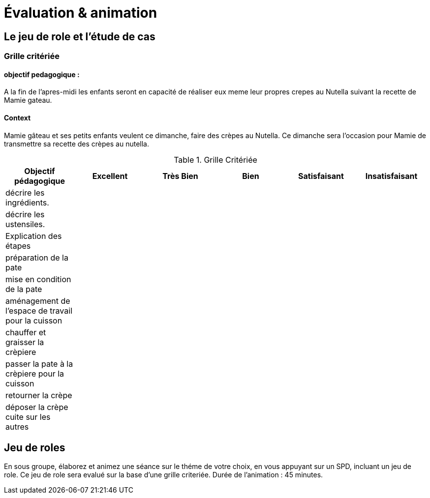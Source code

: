 = Évaluation & animation

== Le jeu de role et l'étude de cas

=== Grille critériée

==== objectif pedagogique :

A la fin de l'apres-midi les enfants seront en capacité de réaliser eux meme leur propres crepes au Nutella suivant la recette de Mamie gateau.

==== Context

Mamie gâteau et ses petits enfants veulent ce dimanche, faire des crèpes au Nutella.
Ce dimanche sera l'occasion pour Mamie de transmettre sa recette des crèpes au nutella.

.Grille Critériée
[frame=sides,options="header"]
|===
|*Objectif pédagogique* | Excellent | Très Bien | Bien | Satisfaisant | Insatisfaisant
// | *_Connaissance_* |||||
|décrire les ingrédients.|||||
|décrire les ustensiles.|||||
// |*_Comprehension_*|||||
|Explication des étapes|||||
// |*_Application_*|||||
|préparation de la pate|||||
|mise en condition de la pate|||||
|aménagement de l'espace de travail pour la cuisson|||||
|chauffer et graisser la crèpiere|||||
|passer la pate à la crèpiere pour la cuisson|||||
|retourner la crèpe|||||
|déposer la crèpe cuite sur les autres|||||
|===

== Jeu de roles

En sous groupe, élaborez et animez une séance sur le théme de votre choix, en vous appuyant sur un SPD, incluant un jeu de role.
Ce jeu de role sera evalué sur la base d'une grille criteriée.
Durée de l'animation : 45 minutes.

